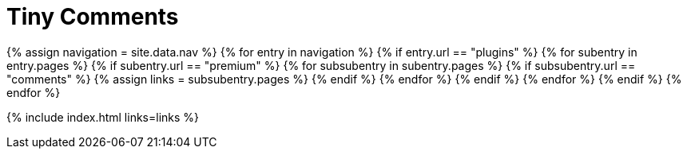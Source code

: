 = Tiny Comments
:description: This section lists the premium plugins provided by Tiny.
:description_short: The TinyMCE Comments plugin
:title_nav: Comments
:type: folder

{% assign navigation = site.data.nav %}
{% for entry in navigation %}
  {% if entry.url == "plugins" %}
    {% for subentry in entry.pages %}
      {% if subentry.url == "premium" %}
        {% for subsubentry in subentry.pages %}
          {% if subsubentry.url == "comments" %}
            {% assign links = subsubentry.pages %}
          {% endif %}
        {% endfor %}
      {% endif %}
    {% endfor %}
  {% endif %}
{% endfor %}

{% include index.html links=links %}
